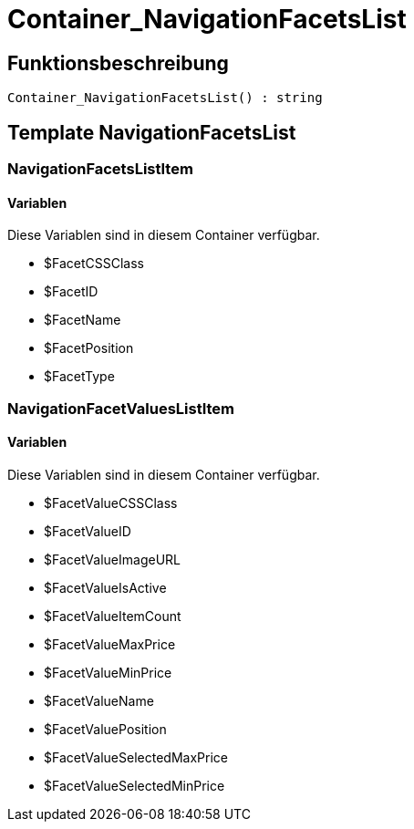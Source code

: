 = Container_NavigationFacetsList
:lang: de
// include::{includedir}/_header.adoc[]
:keywords: Container_NavigationFacetsList
:position: 10040

//  auto generated content Thu, 06 Jul 2017 00:29:28 +0200
== Funktionsbeschreibung

[source,plenty]
----

Container_NavigationFacetsList() : string

----

== Template NavigationFacetsList

=== NavigationFacetsListItem

==== Variablen

Diese Variablen sind in diesem Container verfügbar.

* $FacetCSSClass
* $FacetID
* $FacetName
* $FacetPosition
* $FacetType

=== NavigationFacetValuesListItem

==== Variablen

Diese Variablen sind in diesem Container verfügbar.

* $FacetValueCSSClass
* $FacetValueID
* $FacetValueImageURL
* $FacetValueIsActive
* $FacetValueItemCount
* $FacetValueMaxPrice
* $FacetValueMinPrice
* $FacetValueName
* $FacetValuePosition
* $FacetValueSelectedMaxPrice
* $FacetValueSelectedMinPrice

